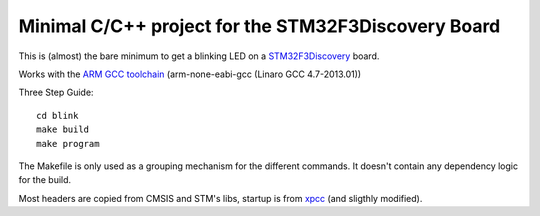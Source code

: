 Minimal C/C++ project for the STM32F3Discovery Board
====================================================

This is (almost) the bare minimum to get a blinking LED on a
`STM32F3Discovery`_ board.

Works with the `ARM GCC toolchain`_ (arm-none-eabi-gcc (Linaro GCC 4.7-2013.01))

Three Step Guide::

   cd blink
   make build
   make program

The Makefile is only used as a grouping mechanism for the different commands.
It doesn't contain any dependency logic for the build.

Most headers are copied from CMSIS and STM's libs, startup is from xpcc_
(and sligthly modified).

.. _`STM32F3Discovery`: http://www.st.com/web/en/catalog/tools/FM116/SC959/SS1532/PF254044
.. _`ARM GCC toolchain`: https://launchpad.net/gcc-arm-embedded
.. _xpcc: https://github.com/roboterclubaachen/xpcc

